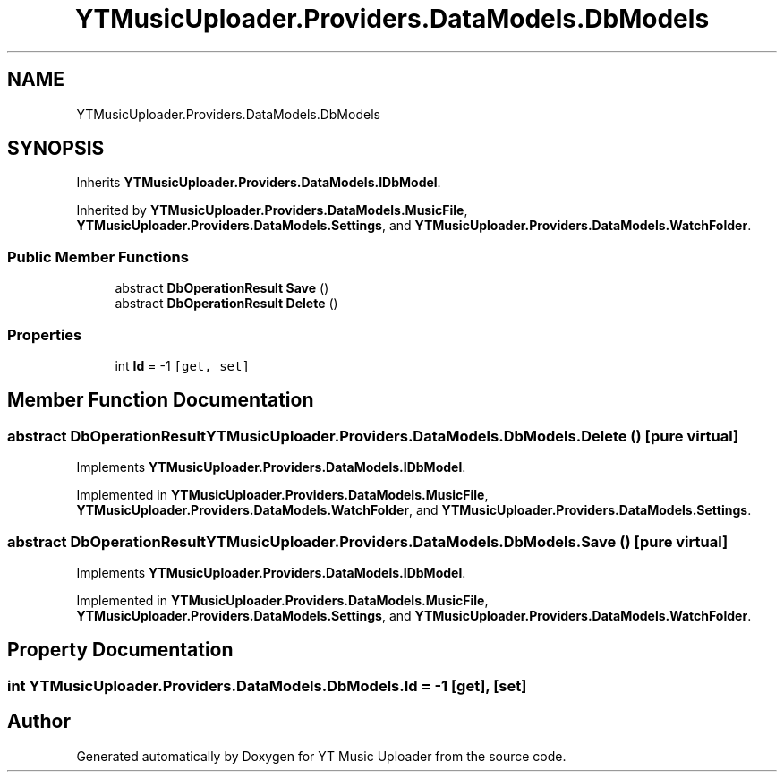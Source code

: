.TH "YTMusicUploader.Providers.DataModels.DbModels" 3 "Tue Aug 25 2020" "YT Music Uploader" \" -*- nroff -*-
.ad l
.nh
.SH NAME
YTMusicUploader.Providers.DataModels.DbModels
.SH SYNOPSIS
.br
.PP
.PP
Inherits \fBYTMusicUploader\&.Providers\&.DataModels\&.IDbModel\fP\&.
.PP
Inherited by \fBYTMusicUploader\&.Providers\&.DataModels\&.MusicFile\fP, \fBYTMusicUploader\&.Providers\&.DataModels\&.Settings\fP, and \fBYTMusicUploader\&.Providers\&.DataModels\&.WatchFolder\fP\&.
.SS "Public Member Functions"

.in +1c
.ti -1c
.RI "abstract \fBDbOperationResult\fP \fBSave\fP ()"
.br
.ti -1c
.RI "abstract \fBDbOperationResult\fP \fBDelete\fP ()"
.br
.in -1c
.SS "Properties"

.in +1c
.ti -1c
.RI "int \fBId\fP = \-1\fC [get, set]\fP"
.br
.in -1c
.SH "Member Function Documentation"
.PP 
.SS "abstract \fBDbOperationResult\fP YTMusicUploader\&.Providers\&.DataModels\&.DbModels\&.Delete ()\fC [pure virtual]\fP"

.PP
Implements \fBYTMusicUploader\&.Providers\&.DataModels\&.IDbModel\fP\&.
.PP
Implemented in \fBYTMusicUploader\&.Providers\&.DataModels\&.MusicFile\fP, \fBYTMusicUploader\&.Providers\&.DataModels\&.WatchFolder\fP, and \fBYTMusicUploader\&.Providers\&.DataModels\&.Settings\fP\&.
.SS "abstract \fBDbOperationResult\fP YTMusicUploader\&.Providers\&.DataModels\&.DbModels\&.Save ()\fC [pure virtual]\fP"

.PP
Implements \fBYTMusicUploader\&.Providers\&.DataModels\&.IDbModel\fP\&.
.PP
Implemented in \fBYTMusicUploader\&.Providers\&.DataModels\&.MusicFile\fP, \fBYTMusicUploader\&.Providers\&.DataModels\&.Settings\fP, and \fBYTMusicUploader\&.Providers\&.DataModels\&.WatchFolder\fP\&.
.SH "Property Documentation"
.PP 
.SS "int YTMusicUploader\&.Providers\&.DataModels\&.DbModels\&.Id = \-1\fC [get]\fP, \fC [set]\fP"


.SH "Author"
.PP 
Generated automatically by Doxygen for YT Music Uploader from the source code\&.
